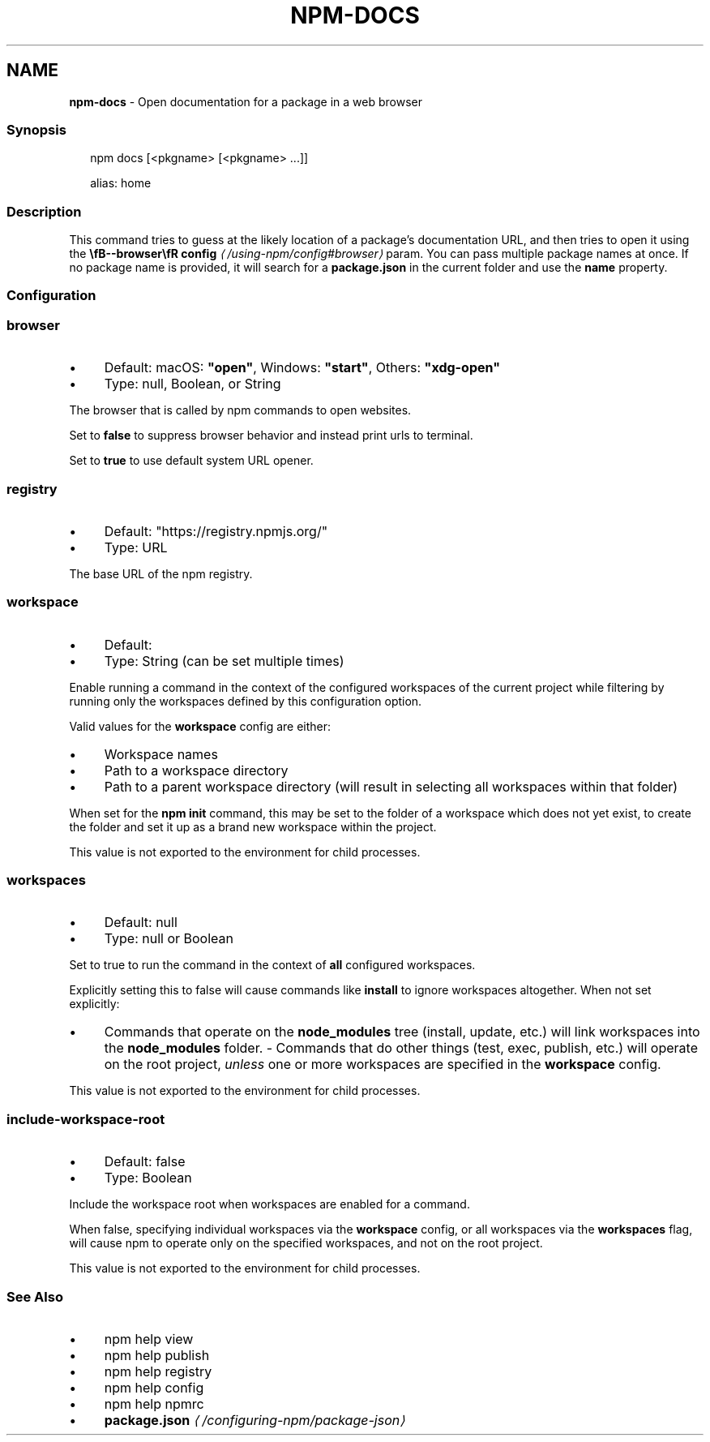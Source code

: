 .TH "NPM-DOCS" "1" "October 2025" "NPM@11.6.2" ""
.SH "NAME"
\fBnpm-docs\fR - Open documentation for a package in a web browser
.SS "Synopsis"
.P
.RS 2
.nf
npm docs \[lB]<pkgname> \[lB]<pkgname> ...\[rB]\[rB]

alias: home
.fi
.RE
.SS "Description"
.P
This command tries to guess at the likely location of a package's documentation URL, and then tries to open it using the \fB\[rs]fB--browser\[rs]fR config\fR \fI\(la/using-npm/config#browser\(ra\fR param. You can pass multiple package names at once. If no package name is provided, it will search for a \fBpackage.json\fR in the current folder and use the \fBname\fR property.
.SS "Configuration"
.SS "\fBbrowser\fR"
.RS 0
.IP \(bu 4
Default: macOS: \fB"open"\fR, Windows: \fB"start"\fR, Others: \fB"xdg-open"\fR
.IP \(bu 4
Type: null, Boolean, or String
.RE 0

.P
The browser that is called by npm commands to open websites.
.P
Set to \fBfalse\fR to suppress browser behavior and instead print urls to terminal.
.P
Set to \fBtrue\fR to use default system URL opener.
.SS "\fBregistry\fR"
.RS 0
.IP \(bu 4
Default: "https://registry.npmjs.org/"
.IP \(bu 4
Type: URL
.RE 0

.P
The base URL of the npm registry.
.SS "\fBworkspace\fR"
.RS 0
.IP \(bu 4
Default:
.IP \(bu 4
Type: String (can be set multiple times)
.RE 0

.P
Enable running a command in the context of the configured workspaces of the current project while filtering by running only the workspaces defined by this configuration option.
.P
Valid values for the \fBworkspace\fR config are either:
.RS 0
.IP \(bu 4
Workspace names
.IP \(bu 4
Path to a workspace directory
.IP \(bu 4
Path to a parent workspace directory (will result in selecting all workspaces within that folder)
.RE 0

.P
When set for the \fBnpm init\fR command, this may be set to the folder of a workspace which does not yet exist, to create the folder and set it up as a brand new workspace within the project.
.P
This value is not exported to the environment for child processes.
.SS "\fBworkspaces\fR"
.RS 0
.IP \(bu 4
Default: null
.IP \(bu 4
Type: null or Boolean
.RE 0

.P
Set to true to run the command in the context of \fBall\fR configured workspaces.
.P
Explicitly setting this to false will cause commands like \fBinstall\fR to ignore workspaces altogether. When not set explicitly:
.RS 0
.IP \(bu 4
Commands that operate on the \fBnode_modules\fR tree (install, update, etc.) will link workspaces into the \fBnode_modules\fR folder. - Commands that do other things (test, exec, publish, etc.) will operate on the root project, \fIunless\fR one or more workspaces are specified in the \fBworkspace\fR config.
.RE 0

.P
This value is not exported to the environment for child processes.
.SS "\fBinclude-workspace-root\fR"
.RS 0
.IP \(bu 4
Default: false
.IP \(bu 4
Type: Boolean
.RE 0

.P
Include the workspace root when workspaces are enabled for a command.
.P
When false, specifying individual workspaces via the \fBworkspace\fR config, or all workspaces via the \fBworkspaces\fR flag, will cause npm to operate only on the specified workspaces, and not on the root project.
.P
This value is not exported to the environment for child processes.
.SS "See Also"
.RS 0
.IP \(bu 4
npm help view
.IP \(bu 4
npm help publish
.IP \(bu 4
npm help registry
.IP \(bu 4
npm help config
.IP \(bu 4
npm help npmrc
.IP \(bu 4
\fBpackage.json\fR \fI\(la/configuring-npm/package-json\(ra\fR
.RE 0
